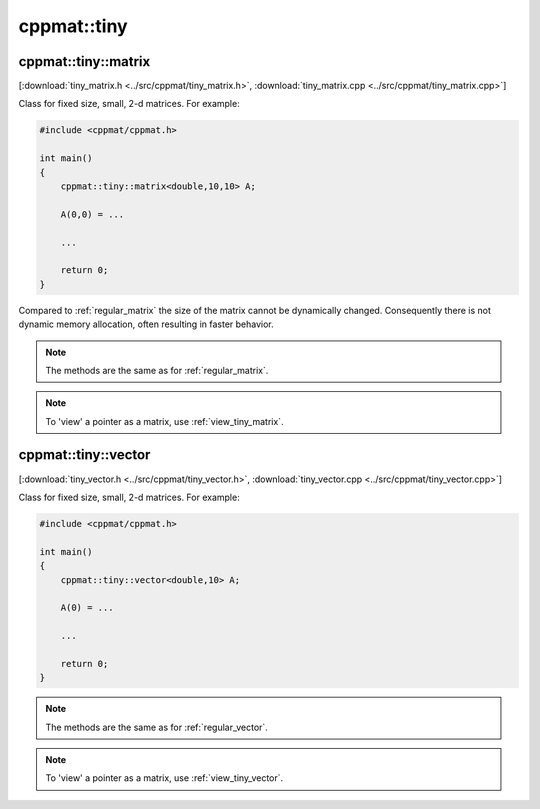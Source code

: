 
.. _tiny:

************
cppmat::tiny
************

.. _tiny_matrix:

cppmat::tiny::matrix
====================

[:download:`tiny_matrix.h <../src/cppmat/tiny_matrix.h>`, :download:`tiny_matrix.cpp <../src/cppmat/tiny_matrix.cpp>`]

Class for fixed size, small, 2-d matrices. For example:

.. code-block:: cpp

  #include <cppmat/cppmat.h>

  int main()
  {
      cppmat::tiny::matrix<double,10,10> A;

      A(0,0) = ...

      ...

      return 0;
  }

Compared to :ref:`regular_matrix` the size of the matrix cannot be dynamically changed. Consequently there is not dynamic memory allocation, often resulting in faster behavior.

.. note::

  The methods are the same as for :ref:`regular_matrix`.

.. note::

  To 'view' a pointer as a matrix, use :ref:`view_tiny_matrix`.

.. _tiny_vector:

cppmat::tiny::vector
====================

[:download:`tiny_vector.h <../src/cppmat/tiny_vector.h>`, :download:`tiny_vector.cpp <../src/cppmat/tiny_vector.cpp>`]

Class for fixed size, small, 2-d matrices. For example:

.. code-block:: cpp

  #include <cppmat/cppmat.h>

  int main()
  {
      cppmat::tiny::vector<double,10> A;

      A(0) = ...

      ...

      return 0;
  }

.. note::

  The methods are the same as for :ref:`regular_vector`.

.. note::

  To 'view' a pointer as a matrix, use :ref:`view_tiny_vector`.
